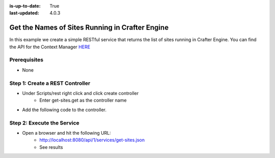 :is-up-to-date: True
:last-updated: 4.0.3

================================================
Get the Names of Sites Running in Crafter Engine
================================================

In this example we create a simple RESTful service that returns the list of sites running in Crafter Engine.
You can find the API for the Context Manager `HERE <https://github.com/craftercms/engine/blob/develop/src/main/java/org/craftercms/engine/service/context/SiteContextManager.java>`_

-------------
Prerequisites
-------------
* None

--------------------------------
Step 1: Create a REST Controller
--------------------------------
* Under Scripts/rest right click and click create controller
    * Enter get-sites.get as the controller name

* Add the following code to the controller. 

.. code-block:: groovy
    :linenos:

    def siteContextManager = applicationContext["crafter.siteContextManager"]
    def siteContextList = siteContextManager.listContexts()
    def siteNames = []

    siteContextList.each { siteContext ->
        def name = siteContext.getSiteName()
        siteNames.add(name)
    }

    return siteNames

---------------------------
Step 2: Execute the Service
---------------------------

* Open a browser and hit the following URL:
    * http://localhost:8080/api/1/services/get-sites.json
    * See results
